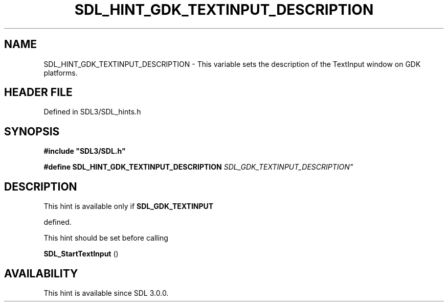 .\" This manpage content is licensed under Creative Commons
.\"  Attribution 4.0 International (CC BY 4.0)
.\"   https://creativecommons.org/licenses/by/4.0/
.\" This manpage was generated from SDL's wiki page for SDL_HINT_GDK_TEXTINPUT_DESCRIPTION:
.\"   https://wiki.libsdl.org/SDL_HINT_GDK_TEXTINPUT_DESCRIPTION
.\" Generated with SDL/build-scripts/wikiheaders.pl
.\"  revision SDL-prerelease-3.1.1-227-gd42d66149
.\" Please report issues in this manpage's content at:
.\"   https://github.com/libsdl-org/sdlwiki/issues/new
.\" Please report issues in the generation of this manpage from the wiki at:
.\"   https://github.com/libsdl-org/SDL/issues/new?title=Misgenerated%20manpage%20for%20SDL_HINT_GDK_TEXTINPUT_DESCRIPTION
.\" SDL can be found at https://libsdl.org/
.de URL
\$2 \(laURL: \$1 \(ra\$3
..
.if \n[.g] .mso www.tmac
.TH SDL_HINT_GDK_TEXTINPUT_DESCRIPTION 3 "SDL 3.1.1" "SDL" "SDL3 FUNCTIONS"
.SH NAME
SDL_HINT_GDK_TEXTINPUT_DESCRIPTION \- This variable sets the description of the TextInput window on GDK platforms\[char46]
.SH HEADER FILE
Defined in SDL3/SDL_hints\[char46]h

.SH SYNOPSIS
.nf
.B #include \(dqSDL3/SDL.h\(dq
.PP
.BI "#define SDL_HINT_GDK_TEXTINPUT_DESCRIPTION "SDL_GDK_TEXTINPUT_DESCRIPTION"
.fi
.SH DESCRIPTION
This hint is available only if 
.BR SDL_GDK_TEXTINPUT

defined\[char46]

This hint should be set before calling

.BR SDL_StartTextInput
()

.SH AVAILABILITY
This hint is available since SDL 3\[char46]0\[char46]0\[char46]

